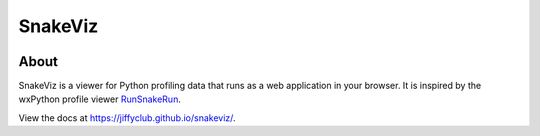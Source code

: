 SnakeViz
========

.. image:: https://github.com/jiffyclub/snakeviz/actions/workflows/ci.yml/badge.svg
    :target: https://github.com/jiffyclub/snakeviz/actions/workflows/ci.yml
    :alt: Build Status

.. image:: https://img.shields.io/pypi/v/snakeviz.svg
    :target: https://pypi.python.org/pypi/snakeviz/
    :alt: Latest Version

.. image:: https://img.shields.io/pypi/pyversions/snakeviz.svg
    :target: https://pypi.python.org/pypi/snakeviz/
    :alt: Supported Python versions

.. image:: https://img.shields.io/pypi/format/snakeviz.svg
    :target: https://pypi.python.org/pypi/snakeviz/
    :alt: Wheel Status

About
-----

SnakeViz is a viewer for Python profiling data that runs as a web
application in your browser. It is inspired by the wxPython profile viewer
`RunSnakeRun <http://www.vrplumber.com/programming/runsnakerun/>`_.

View the docs at https://jiffyclub.github.io/snakeviz/.
